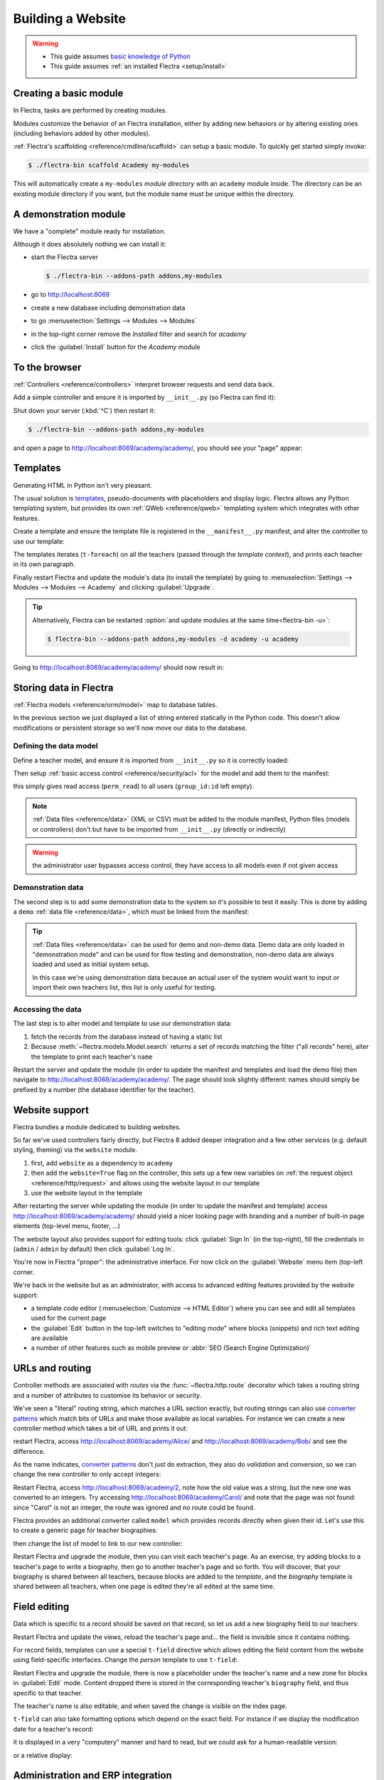 ==================
Building a Website
==================

.. warning::

    * This guide assumes `basic knowledge of Python
      <http://docs.python.org/2/tutorial/>`_
    * This guide assumes :ref:`an installed Flectra <setup/install>`

Creating a basic module
=======================

In Flectra, tasks are performed by creating modules.

Modules customize the behavior of an Flectra installation, either by adding new
behaviors or by altering existing ones (including behaviors added by other
modules).

:ref:`Flectra's scaffolding <reference/cmdline/scaffold>` can setup a basic
module. To quickly get started simply invoke:

.. code-block:: console

    $ ./flectra-bin scaffold Academy my-modules

This will automatically create a ``my-modules`` *module directory* with an
``academy`` module inside. The directory can be an existing module directory
if you want, but the module name must be unique within the directory.

A demonstration module
======================

We have a "complete" module ready for installation.

Although it does absolutely nothing we can install it:

* start the Flectra server

  .. code-block:: console

      $ ./flectra-bin --addons-path addons,my-modules

* go to http://localhost:8069
* create a new database including demonstration data
* to go :menuselection:`Settings --> Modules --> Modules`
* in the top-right corner remove the *Installed* filter and search for
  *academy*
* click the :guilabel:`Install` button for the *Academy* module

To the browser
==============

:ref:`Controllers <reference/controllers>` interpret browser requests and
send data back.

Add a simple controller and ensure it is imported by ``__init__.py`` (so
Flectra can find it):

.. code-block:: python
    :caption: ``academy/controllers.py``

    # -*- coding: utf-8 -*-
    from flectra import http

    class Academy(http.Controller):

        @http.route('/academy/academy/', auth='public')
        def index(self, **kw):
            return "Hello, world"

Shut down your server (:kbd:`^C`) then restart it:

.. code-block:: console

    $ ./flectra-bin --addons-path addons,my-modules

and open a page to http://localhost:8069/academy/academy/, you should see your
"page" appear:

.. figure:: website/helloworld.png

Templates
=========

Generating HTML in Python isn't very pleasant.

The usual solution is templates_, pseudo-documents with placeholders and
display logic. Flectra allows any Python templating system, but provides its
own :ref:`QWeb <reference/qweb>` templating system which integrates with other
features.

Create a template and ensure the template file is registered in the
``__manifest__.py`` manifest, and alter the controller to use our template:

.. code-block:: python
    :caption: ``academy/controllers.py``

    class Academy(http.Controller):

        @http.route('/academy/academy/', auth='public')
        def index(self, **kw):
            return http.request.render('academy.index', {
                'teachers': ["Diana Padilla", "Jody Caroll", "Lester Vaughn"],
            })

.. code-block:: xml
    :caption: ``academy/templates.xml``

    <flectra>

        <template id="index">
            <title>Academy</title>
            <t t-foreach="teachers" t-as="teacher">
                <p><t t-esc="teacher"/></p>
            </t>
        </template>

    </flectra>

The templates iterates (``t-foreach``) on all the teachers (passed through the
*template context*), and prints each teacher in its own paragraph.

Finally restart Flectra and update the module's data (to install the template)
by going to :menuselection:`Settings --> Modules --> Modules -->
Academy` and clicking :guilabel:`Upgrade`.

.. tip::

    Alternatively, Flectra can be restarted :option:`and update modules at
    the same time<flectra-bin -u>`:

    .. code-block:: console

        $ flectra-bin --addons-path addons,my-modules -d academy -u academy

Going to http://localhost:8069/academy/academy/ should now result in:

.. image:: website/basic-list.png

Storing data in Flectra
=======================

:ref:`Flectra models <reference/orm/model>` map to database tables.

In the previous section we just displayed a list of string entered statically
in the Python code. This doesn't allow modifications or persistent storage
so we'll now move our data to the database.

Defining the data model
-----------------------

Define a teacher model, and ensure it is imported from ``__init__.py`` so it
is correctly loaded:

.. code-block:: python
    :caption: ``academy/models.py``

    from flectra import models, fields, api

    class Teachers(models.Model):
        _name = 'academy.teachers'

        name = fields.Char()

Then setup :ref:`basic access control <reference/security/acl>` for the model
and add them to the manifest:

.. code-block:: python
    :caption: ``academy/__manifest__.py``

    # always loaded
    'data': [
        'security/ir.model.access.csv',
        'templates.xml',
    ],

.. code-block:: csv
    :caption: ``academy/security/ir.model.access.csv``

    id,name,model_id:id,group_id:id,perm_read,perm_write,perm_create,perm_unlink
    access_academy_teachers,access_academy_teachers,model_academy_teachers,,1,0,0,0

this simply gives read access (``perm_read``) to all users (``group_id:id``
left empty).

.. note::

    :ref:`Data files <reference/data>` (XML or CSV) must be added to the
    module manifest, Python files (models or controllers) don't but have to
    be imported from ``__init__.py`` (directly or indirectly)

.. warning::

    the administrator user bypasses access control, they have access to all
    models even if not given access

Demonstration data
------------------

The second step is to add some demonstration data to the system so it's
possible to test it easily. This is done by adding a ``demo``
:ref:`data file <reference/data>`, which must be linked from the manifest:

.. code-block:: xml
    :caption: ``academy/demo.xml``

    <flectra>

        <record id="padilla" model="academy.teachers">
            <field name="name">Diana Padilla</field>
        </record>
        <record id="carroll" model="academy.teachers">
            <field name="name">Jody Carroll</field>
        </record>
        <record id="vaughn" model="academy.teachers">
            <field name="name">Lester Vaughn</field>
        </record>

    </flectra>

.. tip::

    :ref:`Data files <reference/data>` can be used for demo and non-demo data.
    Demo data are only loaded in "demonstration mode" and can be used for flow
    testing and demonstration, non-demo data are always loaded and used as
    initial system setup.

    In this case we're using demonstration data because an actual user of the
    system would want to input or import their own teachers list, this list
    is only useful for testing.

Accessing the data
------------------

The last step is to alter model and template to use our demonstration data:

#. fetch the records from the database instead of having a static list
#. Because :meth:`~flectra.models.Model.search` returns a set of records
   matching the filter ("all records" here), alter the template to print each
   teacher's ``name``

.. code-block:: python
   :caption: ``academy/controllers.py``

   class Academy(http.Controller):

        @http.route('/academy/academy/', auth='public')
        def index(self, **kw):
            Teachers = http.request.env['academy.teachers']
            return http.request.render('academy.index', {
                'teachers': Teachers.search([])
            })

.. code-block:: xml
   :caption: ``academy/templates.xml``

   <flectra>

       <template id="index">
            <title>Academy</title>
            <t t-foreach="teachers" t-as="teacher">
                <p><t t-esc="teacher.id"/> <t t-esc="teacher.name"/></p>
            </t>
       </template>

   </flectra>

Restart the server and update the module (in order to update the manifest
and templates and load the demo file) then navigate to
http://localhost:8069/academy/academy/. The page should look slightly
different: names should simply be prefixed by a number (the database
identifier for the teacher).

Website support
===============

Flectra bundles a module dedicated to building websites.

So far we've used controllers fairly directly, but Flectra 8 added deeper
integration and a few other services (e.g. default styling, theming) via the
``website`` module.

#. first, add ``website`` as a dependency to ``academy``
#. then add the ``website=True`` flag on the controller, this sets up a few
   new variables on :ref:`the request object <reference/http/request>` and
   allows using the website layout in our template
#. use the website layout in the template

.. code-block:: python
    :caption: ``academy/__manifest__.py``

    'version': '0.1',

    # any module necessary for this one to work correctly
    'depends': ['website'],

    # always loaded
    'data': [

.. code-block:: python
    :caption: ``academy/controllers.py``

    class Academy(http.Controller):

         @http.route('/academy/academy/', auth='public', website=True)
         def index(self, **kw):
             Teachers = http.request.env['academy.teachers']
             return http.request.render('academy.index', {
                 'teachers': Teachers.search([])
             })

.. code-block:: xml
    :caption: ``academy/templates.xml``

    <flectra>

        <template id="index">
            <t t-call="website.layout">
                <t t-set="title">Academy</t>
                <div class="oe_structure">
                    <div class="container">
                        <t t-foreach="teachers" t-as="teacher">
                            <p><t t-esc="teacher.id"/> <t t-esc="teacher.name"/></p>
                        </t>
                    </div>
                </div>
            </t>
        </template>

    </flectra>

After restarting the server while updating the module (in order to update the
manifest and template) access http://localhost:8069/academy/academy/ should
yield a nicer looking page with branding and a number of built-in page
elements (top-level menu, footer, …)

.. image:: website/layout.png

The website layout also provides support for editing tools: click
:guilabel:`Sign In` (in the top-right), fill the credentials in (``admin`` /
``admin`` by default) then click :guilabel:`Log In`.

You're now in Flectra "proper": the administrative interface. For now click on
the :guilabel:`Website` menu item (top-left corner.

We're back in the website but as an administrator, with access to advanced
editing features provided by the *website* support:

* a template code editor (:menuselection:`Customize --> HTML Editor`) where
  you can see and edit all templates used for the current page
* the :guilabel:`Edit` button in the top-left switches to "editing mode" where
  blocks (snippets) and rich text editing are available
* a number of other features such as mobile preview or :abbr:`SEO (Search
  Engine Optimization)`

URLs and routing
================

Controller methods are associated with *routes* via the
:func:`~flectra.http.route` decorator which takes a routing string and a
number of attributes to customise its behavior or security.

We've seen a "literal" routing string, which matches a URL section exactly,
but routing strings can also use `converter patterns`_ which match bits
of URLs and make those available as local variables. For instance we can
create a new controller method which takes a bit of URL and prints it out:

.. code-block:: python
    :caption: ``academy/controllers.py``

    # New route
    @http.route('/academy/<name>/', auth='public', website=True)
    def teacher(self, name):
        return '<h1>{}</h1>'.format(name)

restart Flectra, access http://localhost:8069/academy/Alice/ and
http://localhost:8069/academy/Bob/ and see the difference.

As the name indicates, `converter patterns`_ don't just do extraction, they
also do *validation* and *conversion*, so we can change the new controller
to only accept integers:

.. code-block:: python
    :caption: ``academy/controllers.py``

    @http.route('/academy/<int:id>/', auth='public', website=True)
    def teacher(self, id):
        return '<h1>{} ({})</h1>'.format(id, type(id).__name__)

Restart Flectra, access http://localhost:8069/academy/2, note how the old value
was a string, but the new one was converted to an integers. Try accessing
http://localhost:8069/academy/Carol/ and note that the page was not found:
since "Carol" is not an integer, the route was ignored and no route could be
found.

Flectra provides an additional converter called ``model`` which provides records
directly when given their id. Let's use this to create a generic page for
teacher biographies:

.. code-block:: python
    :caption: ``academy/controllers.py``

    @http.route('/academy/<model("academy.teachers"):teacher>/', auth='public', website=True)
    def teacher(self, teacher):
        return http.request.render('academy.biography', {
            'person': teacher
        })

.. code-block:: xml
    :caption: ``academy/templates.xml``

    <template id="biography">
        <t t-call="website.layout">
            <t t-set="title">Academy</t>
            <div class="oe_structure"/>
            <div class="oe_structure">
                <div class="container">
                    <h3><t t-esc="person.name"/></h3>
                </div>
            </div>
            <div class="oe_structure"/>
        </t>
    </template>

then change the list of model to link to our new controller:


.. code-block:: xml
    :caption: ``academy/templates.xml``

    <template id="index">
        <t t-call="website.layout">
            <t t-set="title">Academy</t>
            <div class="oe_structure">
                <div class="container">
                    <t t-foreach="teachers" t-as="teacher">
                        <p>
                            <a t-attf-href="/academy/{{ slug(teacher) }}">
                            <t t-esc="teacher.name"/></a>
                        </p>
                    </t>
                </div>
            </div>
        </t>
    </template>

Restart Flectra and upgrade the module, then you can visit each teacher's page.
As an exercise, try adding blocks to a teacher's page to write a biography,
then go to another teacher's page and so forth. You will discover, that your
biography is shared between all teachers, because blocks are added to the
*template*, and the *biography* template is shared between all teachers, when
one page is edited they're all edited at the same time.

Field editing
=============

Data which is specific to a record should be saved on that record, so let us
add a new biography field to our teachers:

.. code-block:: python
    :caption: ``academy/models.py``

    class Teachers(models.Model):
        _name = 'academy.teachers'

        name = fields.Char()
        biography = fields.Html()

.. code-block:: xml
    :caption: ``academy/templates.xml``

    <template id="biography">
        <t t-call="website.layout">
            <t t-set="title">Academy</t>
            <div class="oe_structure"/>
            <div class="oe_structure">
                <div class="container">
                    <h3><t t-esc="person.name"/></h3>
                    <div><t t-esc="person.biography"/></div>
                </div>
            </div>
            <div class="oe_structure"/>
        </t>
    </template>

Restart Flectra and update the views, reload the teacher's page and… the field
is invisible since it contains nothing.

.. todo:: the view has been set to noupdate because modified previously,
          force via ``-i`` or do something else?

For record fields, templates can use a special ``t-field`` directive which
allows editing the field content from the website using field-specific
interfaces. Change the *person* template to use ``t-field``:

.. code-block:: xml
    :caption: ``academy/templates.xml``

    <div class="oe_structure">
        <div class="container">
            <h3 t-field="person.name"/>
            <div t-field="person.biography"/>
        </div>
    </div>

Restart Flectra and upgrade the module, there is now a placeholder under the
teacher's name and a new zone for blocks in :guilabel:`Edit` mode. Content
dropped there is stored in the corresponding teacher's ``biography`` field, and
thus specific to that teacher.

The teacher's name is also editable, and when saved the change is visible on
the index page.

``t-field`` can also take formatting options which depend on the exact field.
For instance if we display the modification date for a teacher's record:

.. code-block:: xml
    :caption: ``academy/templates.xml``

    <div class="oe_structure">
        <div class="container">
            <h3 t-field="person.name"/>
            <p>Last modified: <i t-field="person.write_date"/></p>
            <div t-field="person.biography"/>
        </div>
    </div>

it is displayed in a very "computery" manner and hard to read, but we could
ask for a human-readable version:

.. code-block:: xml
    :caption: ``academy/templates.xml``

    <div class="oe_structure">
        <div class="container">
            <h3 t-field="person.name"/>
            <p>Last modified: <i t-field="person.write_date" t-options='{"format": "long"}'/></p>
            <div t-field="person.biography"/>
        </div>
    </div>

or a relative display:

.. code-block:: xml
    :caption: ``academy/templates.xml``

    <div class="oe_structure">
        <div class="container">
            <h3 t-field="person.name"/>
            <p>Last modified: <i t-field="person.write_date" t-options='{"widget": "relative"}'/></p>
            <div t-field="person.biography"/>
        </div>
    </div>

Administration and ERP integration
==================================

A brief and incomplete introduction to the Flectra administration
-----------------------------------------------------------------

The Flectra administration was briefly seen during the `website support`_ section.
We can go back to it using :menuselection:`Administrator --> Administrator` in
the menu (or :guilabel:`Sign In` if you're signed out).

The conceptual structure of the Flectra backend is simple:

#. first are menus, a tree (menus can have sub-menus) of records. Menus
   without children map to…
#. actions. Actions have various types: links, reports, code which Flectra should
   execute or data display. Data display actions are called *window actions*,
   and tell Flectra to display a given *model* according to a set of views…
#. a view has a type, a broad category to which it corresponds (a list,
   a graph, a calendar) and an *architecture* which customises the way the
   model is displayed inside the view.

Editing in the Flectra administration
-------------------------------------

By default, an Flectra model is essentially invisible to a user. To make it
visible it must be available through an action, which itself needs to be
reachable, generally through a menu.

Let's create a menu for our model:

.. code-block:: python
    :caption: ``academy/__manifest__.py``

    # always loaded
    'data': [
        'security/ir.model.access.csv',
        'templates.xml',
        'views.xml',
    ],

.. code-block:: xml
    :caption: ``academy/views.xml``

    <flectra>
        <record id="action_academy_teachers" model="ir.actions.act_window">
            <field name="name">Academy teachers</field>
            <field name="res_model">academy.teachers</field>
        </record>

        <menuitem sequence="0" id="menu_academy" name="Academy"/>
        <menuitem id="menu_academy_content" parent="menu_academy"
                    name="Academy Content"/>
        <menuitem id="menu_academy_content_teachers"
                    parent="menu_academy_content"
                    action="action_academy_teachers"/>
    </flectra>

then accessing http://localhost:8069/web/ in the top left should be a menu
:guilabel:`Academy`, which is selected by default, as it is the first menu,
and having opened a listing of teachers. From the listing it is possible to
:guilabel:`Create` new teacher records, and to switch to the "form" by-record
view.

If there is no definition of how to present records (a
:ref:`view <reference/views>`) Flectra will automatically create a basic one
on-the-fly. In our case it works for the "list" view for now (only displays
the teacher's name) but in the "form" view the HTML ``biography`` field is
displayed side-by-side with the ``name`` field and not given enough space.
Let's define a custom form view to make viewing and editing teacher records
a better experience:

.. code-block:: xml
    :caption: ``academy/views.xml``

    <record id="academy_teacher_form" model="ir.ui.view">
        <field name="name">Academy teachers: form</field>
        <field name="model">academy.teachers</field>
        <field name="arch" type="xml">
            <form>
                <sheet>
                    <field name="name"/>
                    <field name="biography"/>
                </sheet>
            </form>
        </field>
    </record>

Relations between models
------------------------

We have seen a pair of "basic" fields stored directly in the record. There are
:ref:`a number of basic fields <reference/fields/basic>`. The second
broad categories of fields are :ref:`relational
<reference/fields/relational>` and used to link records to one another
(within a model or across models).

For demonstration, let's create a *courses* model. Each course should have a
``teacher`` field, linking to a single teacher record, but each teacher can
teach many courses:

.. code-block:: python
    :caption: ``academy/models.py``

    class Courses(models.Model):
        _name = 'academy.courses'

        name = fields.Char()
        teacher_id = fields.Many2one('academy.teachers', string="Teacher")

.. code-block:: csv
    :caption: ``academy/security/ir.model.access.csv``

    id,name,model_id:id,group_id:id,perm_read,perm_write,perm_create,perm_unlink
    access_academy_teachers,access_academy_teachers,model_academy_teachers,,1,0,0,0
    access_academy_courses,access_academy_courses,model_academy_courses,,1,0,0,0

let's also add views so we can see and edit a course's teacher:


.. code-block:: xml
    :caption: ``academy/views.xml``

    <record id="action_academy_courses" model="ir.actions.act_window">
        <field name="name">Academy courses</field>
        <field name="res_model">academy.courses</field>
    </record>
    <record id="academy_course_search" model="ir.ui.view">
        <field name="name">Academy courses: search</field>
        <field name="model">academy.courses</field>
        <field name="arch" type="xml">
            <search>
                <field name="name"/>
                <field name="teacher_id"/>
            </search>
        </field>
    </record>
    <record id="academy_course_list" model="ir.ui.view">
        <field name="name">Academy courses: list</field>
        <field name="model">academy.courses</field>
        <field name="arch" type="xml">
            <tree string="Courses">
                <field name="name"/>
                <field name="teacher_id"/>
            </tree>
        </field>
    </record>
    <record id="academy_course_form" model="ir.ui.view">
        <field name="name">Academy courses: form</field>
        <field name="model">academy.courses</field>
        <field name="arch" type="xml">
            <form>
                <sheet>
                    <field name="name"/>
                    <field name="teacher_id"/>
                </sheet>
            </form>
        </field>
    </record>

    <menuitem sequence="0" id="menu_academy" name="Academy"/>
    <menuitem id="menu_academy_content" parent="menu_academy"
                name="Academy Content"/>
    <menuitem id="menu_academy_content_courses"
                parent="menu_academy_content"
                action="action_academy_courses"/>
    <menuitem id="menu_academy_content_teachers"
                parent="menu_academy_content"
                action="action_academy_teachers"/>

It should also be possible to create new courses directly from a teacher's
page, or to see all the courses they teach, so add
:class:`the inverse relationship <flectra.fields.One2many>` to the *teachers*
model:

.. code-block:: python
    :caption: ``academy/models.py``

    class Teachers(models.Model):
        _name = 'academy.teachers'

        name = fields.Char()
        biography = fields.Html()

        course_ids = fields.One2many('academy.courses', 'teacher_id', string="Courses")

    class Courses(models.Model):
        _name = 'academy.courses'

        name = fields.Char()
        teacher_id = fields.Many2one('academy.teachers', string="Teacher")

.. code-block:: xml
    :caption: ``academy/views.xml``

    <record id="academy_teacher_form" model="ir.ui.view">
        <field name="name">Academy teachers: form</field>
        <field name="model">academy.teachers</field>
        <field name="arch" type="xml">
            <form>
                <sheet>
                    <field name="name"/>
                    <field name="biography"/>
                    <field name="course_ids">
                        <tree Sstring="Courses" editable="bottom">
                            <field name="name"/>
                        </tree>
                    </field>
                </sheet>
            </form>
        </field>
    </record>

Discussions and notifications
-----------------------------

Flectra provides technical models, which don't directly fulfill business needs
but which add capabilities to business objects without having to build
them by hand.

One of these is the *Chatter* system, part of Flectra's email and messaging
system, which can add notifications and discussion threads to any model.
The model simply has to :attr:`~flectra.models.Model._inherit`
``mail.thread``, and add the ``message_ids`` field to its form view to display
the discussion thread. Discussion threads are per-record.

For our academy, it makes sense to allow discussing courses to handle e.g.
scheduling changes or discussions between teachers and assistants:


.. code-block:: python
    :caption: ``academy/__manifest__.py``

    'version': '0.1',

    # any module necessary for this one to work correctly
    'depends': ['website', 'mail'],

    # always loaded
    'data': [

.. code-block:: python
    :caption: ``academy/models.py``

    class Courses(models.Model):
        _name = 'academy.courses'
        _inherit = 'mail.thread'

        name = fields.Char()
        teacher_id = fields.Many2one('academy.teachers', string="Teacher")

.. code-block:: xml
    :caption: ``academy/views.xml``

    <record id="academy_course_form" model="ir.ui.view">
        <field name="name">Academy courses: form</field>
        <field name="model">academy.courses</field>
        <field name="arch" type="xml">
            <form>
                <sheet>
                    <field name="name"/>
                    <field name="teacher_id"/>
                </sheet>
                <div class="oe_chatter">
                    <field name="message_follower_ids" widget="mail_followers"/>
                    <field name="message_ids" widget="mail_thread"/>
                </div>
            </form>
        </field>
    </record>

At the bottom of each course form, there is now a discussion thread and the
possibility for users of the system to leave messages and follow or unfollow
discussions linked to specific courses.

Selling courses
---------------

Flectra also provides business models which allow using or opting in business
needs more directly. For instance the ``website_sale`` module sets up an
e-commerce site based on the products in the Flectra system. We can easily make
course subscriptions sellable by making our courses specific kinds of
products.

Rather than the previous classical inheritance, this means replacing our
*course* model by the *product* model, and extending products in-place (to
add anything we need to it).

First of all we need to add a dependency on ``website_sale`` so we get both
products (via ``sale``) and the ecommerce interface:

.. code-block:: python
    :caption: ``academy/__manifest__.py``

    'version': '0.1',

    # any module necessary for this one to work correctly
    'depends': ['mail', 'website_sale'],

    # always loaded
    'data': [

restart Flectra, update your module, there is now a :guilabel:`Shop` section in
the website, listing a number of pre-filled (via demonstration data) products.

The second step is to replace the *courses* model by ``product.template``,
and add a new category of product for courses:

.. code-block:: python
    :caption: ``academy/__manifest__.py``

        'security/ir.model.access.csv',
        'templates.xml',
        'views.xml',
        'data.xml',
    ],
    # only loaded in demonstration mode
    'demo': [

.. code-block:: xml
    :caption: ``academy/data.xml``

    <flectra>
        <record model="product.public.category" id="category_courses">
            <field name="name">Courses</field>
            <field name="parent_id" ref="website_sale.categ_others"/>
        </record>
    </flectra>

.. code-block:: xml
    :caption: ``academy/demo.xml``

    <record id="course0" model="product.template">
        <field name="name">Course 0</field>
        <field name="teacher_id" ref="padilla"/>
        <field name="public_categ_ids" eval="[(4, ref('academy.category_courses'), False)]"/>
        <field name="website_published">True</field>
        <field name="list_price" type="float">0</field>
        <field name="type">service</field>
    </record>
    <record id="course1" model="product.template">
        <field name="name">Course 1</field>
        <field name="teacher_id" ref="padilla"/>
        <field name="public_categ_ids" eval="[(4, ref('academy.category_courses'), False)]"/>
        <field name="website_published">True</field>
        <field name="list_price" type="float">0</field>
        <field name="type">service</field>
    </record>
    <record id="course2" model="product.template">
        <field name="name">Course 2</field>
        <field name="teacher_id" ref="vaughn"/>
        <field name="public_categ_ids" eval="[(4, ref('academy.category_courses'), False)]"/>
        <field name="website_published">True</field>
        <field name="list_price" type="float">0</field>
        <field name="type">service</field>
    </record>


.. code-block:: python
    :caption: ``academy/models.py``

    class Courses(models.Model):
        _name = 'academy.courses'
        _inherit = ['mail.thread', 'product.template']

        name = fields.Char()
        teacher_id = fields.Many2one('academy.teachers', string="Teacher")

With this installed, a few courses are now available in the :guilabel:`Shop`,
though they may have to be looked for.

.. note::

    * to extend a model in-place, it's :attr:`inherited
      <flectra.models.Model._inherit>` without giving it a new
      :attr:`~flectra.models.Model._name`
    * ``product.template`` already uses the discussions system, so we can
      remove it from our extension model
    * we're creating our courses as *published* by default so they can be
      seen without having to log in

Altering existing views
-----------------------

So far, we have briefly seen:

* the creation of new models
* the creation of new views
* the creation of new records
* the alteration of existing models

We're left with the alteration of existing records and the alteration of
existing views. We'll do both on the :guilabel:`Shop` pages.

View alteration is done by creating *extension* views, which are applied on
top of the original view and alter it. These alteration views can be added or
removed without modifying the original, making it easier to try things out and
roll changes back.

Since our courses are free, there is no reason to display their price on the
shop page, so we're going to alter the view and hide the price if it's 0. The
first task is finding out which view displays the price, this can be done via
:menuselection:`Customize --> HTML Editor` which lets us read the various
templates involved in rendering a page. Going through a few of them, "Product
item" looks a likely culprit.

Altering view architectures is done in 3 steps:

#. Create a new view
#. Extend the view to modify by setting the new view's ``inherit_id`` to the
   modified view's external id
#. In the architecture, use the ``xpath`` tag to select and alter elements
   from the modified view

.. code-block:: xml
   :caption: ``academy/templates.xml``

    <template id="product_item_hide_no_price" inherit_id="website_sale.products_item">
        <xpath expr="//div[hasclass('product_price')]/b" position="attributes">
            <attribute name="t-if">product.price &gt; 0</attribute>
        </xpath>
    </template>

The second thing we will change is making the product categories sidebar
visible by default: :menuselection:`Customize --> Product Categories` lets
you toggle a tree of product categories (used to filter the main display) on
and off.

This is done via the ``customize_show`` and ``active`` fields of extension
templates: an extension template (such as the one we've just created) can be
*customize_show=True*. This choice will display the view in the :guilabel:`Customize`
menu with a check box, allowing administrators to activate or disable them
(and easily customize their website pages).

We simply need to modify the *Product Categories* record and set its default
to *active="True"*:

.. code-block:: xml
    :caption: ``academy/templates.xml``

    <record id="website_sale.products_categories" model="ir.ui.view">
        <field name="active" eval="True"/>
    </record>

With this, the *Product Categories* sidebar will automatically be enabled when
the *Academy* module is installed.

.. _templates: http://en.wikipedia.org/wiki/Web_template
.. _postgres:
.. _postgresql:
    http://www.postgresql.org
.. _converter pattern:
.. _converter patterns:
    http://werkzeug.pocoo.org/docs/routing/#rule-format
